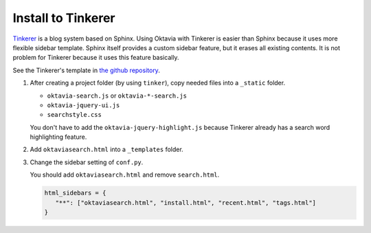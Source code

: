 Install to Tinkerer
===================

.. image:: tinkerer.png

`Tinkerer <http://www.tinkerer.me/>`_ is a blog system based on Sphinx. Using Oktavia with Tinkerer is easier than Sphinx because it uses more flexible sidebar template.
Sphinx itself provides a custom sidebar feature, but it erases all existing contents. It is not problem for Tinkerer because it uses this feature basically.

See the Tinkerer's template in `the github repository <https://github.com/shibukawa/oktavia/tree/master/templates/tinkerer>`_.

1. After creating a project folder (by using ``tinker``), copy needed files into a ``_static`` folder.

   * ``oktavia-search.js`` or ``oktavia-*-search.js``
   * ``oktavia-jquery-ui.js``
   * ``searchstyle.css``

   You don't have to add the ``oktavia-jquery-highlight.js`` because Tinkerer already has a search word highlighting feature.

2. Add ``oktaviasearch.html`` into a ``_templates`` folder.

3. Change the sidebar setting of ``conf.py``.

   You should add ``oktaviasearch.html`` and remove ``search.html``.

   .. code-block:: python

      html_sidebars = {
         "**": ["oktaviasearch.html", "install.html", "recent.html", "tags.html"]
      }

